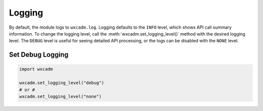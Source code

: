 Logging
=======
By default, the module logs to ``wxcadm.log``. Logging defaults to the ``INFO`` level, which shows API call summary
information. To change the logging level, call the :meth:`wxcadm.set_logging_level()` method with the desired logging
level. The ``DEBUG`` level is useful for seeing detailed API processing, or the logs can be disabled with the ``NONE``
level.

Set Debug Logging
-----------------

.. code-block:: python

    import wxcadm

    wxcadm.set_logging_level("debug")
    # or #
    wxcadm.set_logging_level("none")

